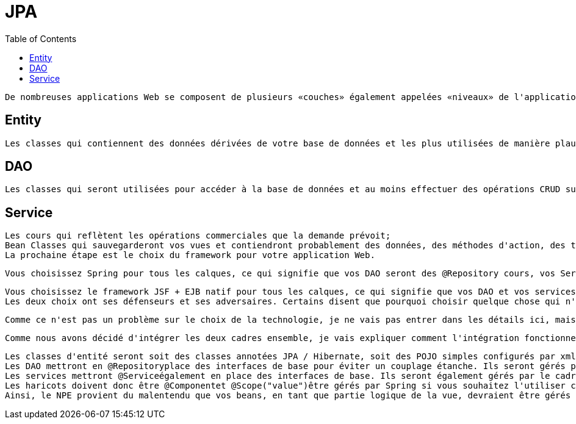 :toc: auto
:toc-position: left
:toclevels: 3

= JPA

	De nombreuses applications Web se composent de plusieurs «couches» également appelées «niveaux» de l'application: niveau web ou niveau de présentation pour afficher les pages de votre application, niveau commercial ou niveau intermédiaire pour l'exécution des règles logiques et commerciales de votre application et de votre niveau de données , Ou persistece pour transférer des données vers / depuis votre base de données. Ces niveaux peuvent avoir la configuration suivante:

== Entity

	Les classes qui contiennent des données dérivées de votre base de données et les plus utilisées de manière plausible par un framework ORM comme Hibernate;

== DAO

	Les classes qui seront utilisées pour accéder à la base de données et au moins effectuer des opérations CRUD sur la base de données et surtout pour vos classes d'entités de retour de partie Web pour votre niveau web.

== Service

	Les cours qui reflètent les opérations commerciales que la demande prévoit;
	Bean Classes qui sauvegarderont vos vues et contiendront probablement des données, des méthodes d'action, des transformations, etc., utilisés dans vos pages Web.
	La prochaine étape est le choix du framework pour votre application Web.

	Vous choisissez Spring pour tous les calques, ce qui signifie que vos DAO seront des @Repository cours, vos Services seront des @Servicecours et vos Beans seront des @Componentcours. Vous utiliserez probablement un cadre ORM comme Hibernate pour gérer la base de données, de sorte que vos Entités seront des @Entityclasses JPA correctement configurées dans le style Hibernate. Votre technologie de vision sera probablement Spring MVC qui a été élaborée pour fonctionner avec Spring core. Par exemple, Mkyong a de nombreux tutoriels simples sur l'utilisation de Spring.

	Vous choisissez le framework JSF + EJB natif pour tous les calques, ce qui signifie que vos DAO et vos services seront des @EJBclasses, vos beans seront des @ManagedBeanclasses. Vous utiliserez probablement très probablement Hibernate en tant que solution ORM et fournisseur JPA et fera l'accès à la base de données via EntityManager. Votre technologie de visualisation sera JSF car elle était naturellement destinée à être utilisée avec les technologies susmentionnées. Par exemple, BalusC possède de nombreux tutoriels éclairés sur l'utilisation de JSF.
	Les deux choix ont ses défenseurs et ses adversaires. Certains disent que pourquoi choisir quelque chose qui n'est pas natif de la solution Oracle d' Oracle, d'autres disent qu'il est trop complexe et confus et qui manque de sources à apprendre.

	Comme ce n'est pas un problème sur le choix de la technologie, je ne vais pas entrer dans les détails ici, mais soulignerai que Spring est un conteneur léger qui fonctionnera sur des conteneurs de servlets simples comme Tomcat alors que les EJB ont besoin d'un serveur d'applications comme Glassfish pour s'exécuter. Je pense que c'est la principale force motrice pour combiner JSF en tant que cadre Web basé sur les composants et Spring comme une injection de dépendance légère et un cadre de niveau commercial.

	Comme nous avons décidé d'intégrer les deux cadres ensemble, je vais expliquer comment l'intégration fonctionne et pourquoi les NPE se produisent.

	Les classes d'entité seront soit des classes annotées JPA / Hibernate, soit des POJO simples configurés par xml.
	Les DAO mettront en @Repositoryplace des interfaces de base pour éviter un couplage étanche. Ils seront gérés par le cadre de printemps.
	Les services mettront @Serviceégalement en place des interfaces de base. Ils seront également gérés par le cadre du printemps. Notez que Spring Framework offrira une gestion de transaction hors connexion pour vous si vous marquez les méthodes de service @Transactional.
	Les haricots doivent donc être @Componentet @Scope("value")être gérés par Spring si vous souhaitez l'utiliser comme un cadre d'injection de dépendance, permettant d'accéder à vos services et autres beans via @Autowired.
	Ainsi, le NPE provient du malentendu que vos beans, en tant que partie logique de la vue, devraient être gérés par JSF (notez que @ManagedPropertycela ne fonctionnerait pas aussi). Le bean est instancié par JSF, mais votre service réside dans un contexte de printemps sur lequel JSF sait bien, ce qui rend l'injection impossible. D'autre part, si le haricot reste dans le contexte de Spring, son cycle de vie et ses dépendances seront injectés par Spring.
